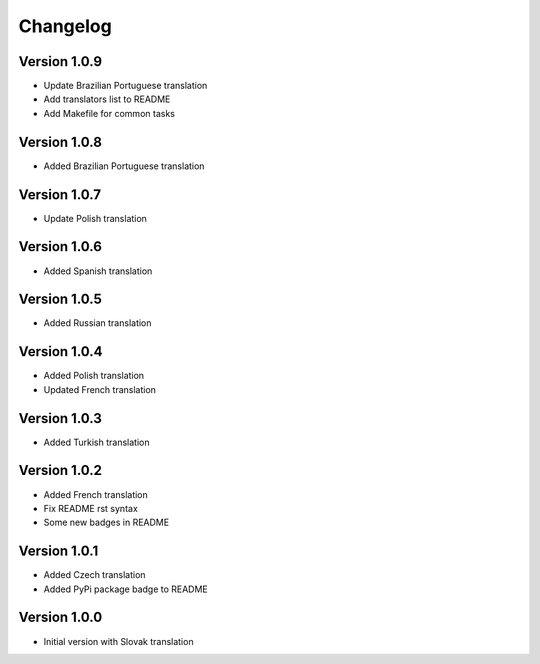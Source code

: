 Changelog
=========

Version 1.0.9
-------------

* Update Brazilian Portuguese translation
* Add translators list to README
* Add Makefile for common tasks

Version 1.0.8
-------------

* Added Brazilian Portuguese translation

Version 1.0.7
-------------

* Update Polish translation

Version 1.0.6
-------------

* Added Spanish translation

Version 1.0.5
-------------

* Added Russian translation

Version 1.0.4
-------------

* Added Polish translation
* Updated French translation

Version 1.0.3
-------------

* Added Turkish translation

Version 1.0.2
-------------

* Added French translation
* Fix README rst syntax
* Some new badges in README

Version 1.0.1
-------------

* Added Czech translation
* Added PyPi package badge to README

Version 1.0.0
-------------

* Initial version with Slovak translation
